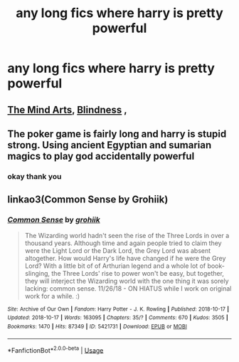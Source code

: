 #+TITLE: any long fics where harry is pretty powerful

* any long fics where harry is pretty powerful
:PROPERTIES:
:Author: adamistroubled
:Score: 1
:DateUnix: 1586488612.0
:DateShort: 2020-Apr-10
:FlairText: Request
:END:

** [[https://m.fanfiction.net/s/12740667/1/The-Mind-Arts][The Mind Arts]], [[https://m.fanfiction.net/s/10937871/1/Blindness][Blindness]] ,
:PROPERTIES:
:Author: Majin-Mid
:Score: 2
:DateUnix: 1586492046.0
:DateShort: 2020-Apr-10
:END:


** The poker game is fairly long and harry is stupid strong. Using ancient Egyptian and sumarian magics to play god accidentally powerful
:PROPERTIES:
:Author: Aniki356
:Score: 2
:DateUnix: 1586495371.0
:DateShort: 2020-Apr-10
:END:

*** okay thank you
:PROPERTIES:
:Author: adamistroubled
:Score: 1
:DateUnix: 1586531132.0
:DateShort: 2020-Apr-10
:END:


** linkao3(Common Sense by Grohiik)
:PROPERTIES:
:Author: doody_calls_2
:Score: 2
:DateUnix: 1586517220.0
:DateShort: 2020-Apr-10
:END:

*** [[https://archiveofourown.org/works/5421731][*/Common Sense/*]] by [[https://www.archiveofourown.org/users/grohiik/pseuds/grohiik][/grohiik/]]

#+begin_quote
  The Wizarding world hadn't seen the rise of the Three Lords in over a thousand years. Although time and again people tried to claim they were the Light Lord or the Dark Lord, the Grey Lord was absent altogether. How would Harry's life have changed if he were the Grey Lord? With a little bit of of Arthurian legend and a whole lot of book-slinging, the Three Lords' rise to power won't be easy, but together, they will interject the Wizarding world with the one thing it was sorely lacking: common sense. 11/26/18 - ON HIATUS while I work on original work for a while. :)
#+end_quote

^{/Site/:} ^{Archive} ^{of} ^{Our} ^{Own} ^{*|*} ^{/Fandom/:} ^{Harry} ^{Potter} ^{-} ^{J.} ^{K.} ^{Rowling} ^{*|*} ^{/Published/:} ^{2018-10-17} ^{*|*} ^{/Updated/:} ^{2018-10-17} ^{*|*} ^{/Words/:} ^{163095} ^{*|*} ^{/Chapters/:} ^{35/?} ^{*|*} ^{/Comments/:} ^{670} ^{*|*} ^{/Kudos/:} ^{3505} ^{*|*} ^{/Bookmarks/:} ^{1470} ^{*|*} ^{/Hits/:} ^{87349} ^{*|*} ^{/ID/:} ^{5421731} ^{*|*} ^{/Download/:} ^{[[https://archiveofourown.org/downloads/5421731/Common%20Sense.epub?updated_at=1566573923][EPUB]]} ^{or} ^{[[https://archiveofourown.org/downloads/5421731/Common%20Sense.mobi?updated_at=1566573923][MOBI]]}

--------------

*FanfictionBot*^{2.0.0-beta} | [[https://github.com/tusing/reddit-ffn-bot/wiki/Usage][Usage]]
:PROPERTIES:
:Author: FanfictionBot
:Score: 2
:DateUnix: 1586517233.0
:DateShort: 2020-Apr-10
:END:
